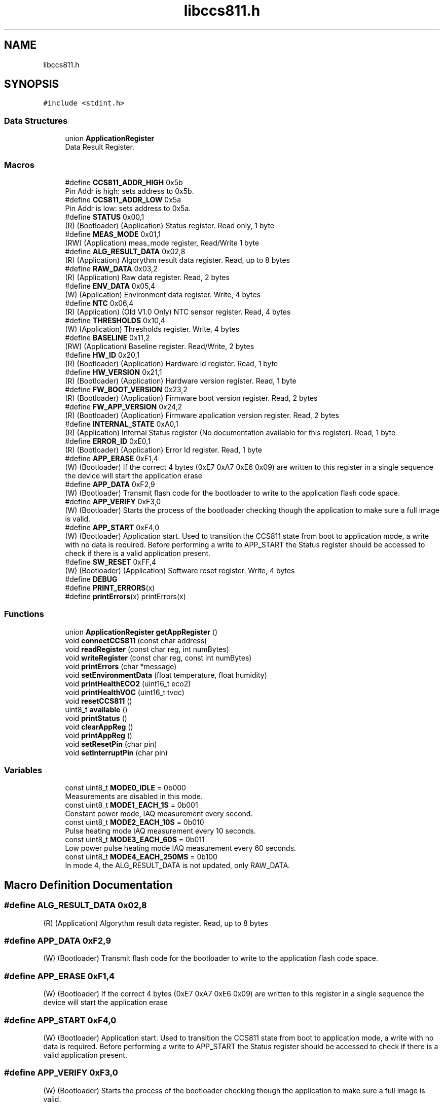 .TH "libccs811.h" 3 "Sat Oct 20 2018" "Version 1.0.0" "libccs811" \" -*- nroff -*-
.ad l
.nh
.SH NAME
libccs811.h
.SH SYNOPSIS
.br
.PP
\fC#include <stdint\&.h>\fP
.br

.SS "Data Structures"

.in +1c
.ti -1c
.RI "union \fBApplicationRegister\fP"
.br
.RI "Data Result Register\&. "
.in -1c
.SS "Macros"

.in +1c
.ti -1c
.RI "#define \fBCCS811_ADDR_HIGH\fP   0x5b"
.br
.RI "Pin Addr is high: sets address to 0x5b\&. "
.ti -1c
.RI "#define \fBCCS811_ADDR_LOW\fP   0x5a"
.br
.RI "Pin Addr is low: sets address to 0x5a\&. "
.ti -1c
.RI "#define \fBSTATUS\fP   0x00,1"
.br
.RI "(R) (Bootloader) (Application) Status register\&. Read only, 1 byte "
.ti -1c
.RI "#define \fBMEAS_MODE\fP   0x01,1"
.br
.RI "(RW) (Application) meas_mode register, Read/Write 1 byte "
.ti -1c
.RI "#define \fBALG_RESULT_DATA\fP   0x02,8"
.br
.RI "(R) (Application) Algorythm result data register\&. Read, up to 8 bytes "
.ti -1c
.RI "#define \fBRAW_DATA\fP   0x03,2"
.br
.RI "(R) (Application) Raw data register\&. Read, 2 bytes "
.ti -1c
.RI "#define \fBENV_DATA\fP   0x05,4"
.br
.RI "(W) (Application) Environment data register\&. Write, 4 bytes "
.ti -1c
.RI "#define \fBNTC\fP   0x06,4"
.br
.RI "(R) (Application) (Old V1\&.0 Only) NTC sensor register\&. Read, 4 bytes "
.ti -1c
.RI "#define \fBTHRESHOLDS\fP   0x10,4"
.br
.RI "(W) (Application) Thresholds register\&. Write, 4 bytes "
.ti -1c
.RI "#define \fBBASELINE\fP   0x11,2"
.br
.RI "(RW) (Application) Baseline register\&. Read/Write, 2 bytes "
.ti -1c
.RI "#define \fBHW_ID\fP   0x20,1"
.br
.RI "(R) (Bootloader) (Application) Hardware id register\&. Read, 1 byte "
.ti -1c
.RI "#define \fBHW_VERSION\fP   0x21,1"
.br
.RI "(R) (Bootloader) (Application) Hardware version register\&. Read, 1 byte "
.ti -1c
.RI "#define \fBFW_BOOT_VERSION\fP   0x23,2"
.br
.RI "(R) (Bootloader) (Application) Firmware boot version register\&. Read, 2 bytes "
.ti -1c
.RI "#define \fBFW_APP_VERSION\fP   0x24,2"
.br
.RI "(R) (Bootloader) (Application) Firmware application version register\&. Read, 2 bytes "
.ti -1c
.RI "#define \fBINTERNAL_STATE\fP   0xA0,1"
.br
.RI "(R) (Application) Internal Status register (No documentation available for this register)\&. Read, 1 byte "
.ti -1c
.RI "#define \fBERROR_ID\fP   0xE0,1"
.br
.RI "(R) (Bootloader) (Application) Error Id register\&. Read, 1 byte "
.ti -1c
.RI "#define \fBAPP_ERASE\fP   0xF1,4"
.br
.RI "(W) (Bootloader) If the correct 4 bytes (0xE7 0xA7 0xE6 0x09) are written to this register in a single sequence the device will start the application erase "
.ti -1c
.RI "#define \fBAPP_DATA\fP   0xF2,9"
.br
.RI "(W) (Bootloader) Transmit flash code for the bootloader to write to the application flash code space\&. "
.ti -1c
.RI "#define \fBAPP_VERIFY\fP   0xF3,0"
.br
.RI "(W) (Bootloader) Starts the process of the bootloader checking though the application to make sure a full image is valid\&. "
.ti -1c
.RI "#define \fBAPP_START\fP   0xF4,0"
.br
.RI "(W) (Bootloader) Application start\&. Used to transition the CCS811 state from boot to application mode, a write with no data is required\&. Before performing a write to APP_START the Status register should be accessed to check if there is a valid application present\&. "
.ti -1c
.RI "#define \fBSW_RESET\fP   0xFF,4"
.br
.RI "(W) (Bootloader) (Application) Software reset register\&. Write, 4 bytes "
.ti -1c
.RI "#define \fBDEBUG\fP"
.br
.ti -1c
.RI "#define \fBPRINT_ERRORS\fP(x)"
.br
.ti -1c
.RI "#define \fBprintErrors\fP(x)   printErrors(x)"
.br
.in -1c
.SS "Functions"

.in +1c
.ti -1c
.RI "union \fBApplicationRegister\fP \fBgetAppRegister\fP ()"
.br
.ti -1c
.RI "void \fBconnectCCS811\fP (const char address)"
.br
.ti -1c
.RI "void \fBreadRegister\fP (const char reg, int numBytes)"
.br
.ti -1c
.RI "void \fBwriteRegister\fP (const char reg, const int numBytes)"
.br
.ti -1c
.RI "void \fBprintErrors\fP (char *message)"
.br
.ti -1c
.RI "void \fBsetEnvironmentData\fP (float temperature, float humidity)"
.br
.ti -1c
.RI "void \fBprintHealthECO2\fP (uint16_t eco2)"
.br
.ti -1c
.RI "void \fBprintHealthVOC\fP (uint16_t tvoc)"
.br
.ti -1c
.RI "void \fBresetCCS811\fP ()"
.br
.ti -1c
.RI "uint8_t \fBavailable\fP ()"
.br
.ti -1c
.RI "void \fBprintStatus\fP ()"
.br
.ti -1c
.RI "void \fBclearAppReg\fP ()"
.br
.ti -1c
.RI "void \fBprintAppReg\fP ()"
.br
.ti -1c
.RI "void \fBsetResetPin\fP (char pin)"
.br
.ti -1c
.RI "void \fBsetInterruptPin\fP (char pin)"
.br
.in -1c
.SS "Variables"

.in +1c
.ti -1c
.RI "const uint8_t \fBMODE0_IDLE\fP = 0b000"
.br
.RI "Measurements are disabled in this mode\&. "
.ti -1c
.RI "const uint8_t \fBMODE1_EACH_1S\fP = 0b001"
.br
.RI "Constant power mode, IAQ measurement every second\&. "
.ti -1c
.RI "const uint8_t \fBMODE2_EACH_10S\fP = 0b010"
.br
.RI "Pulse heating mode IAQ measurement every 10 seconds\&. "
.ti -1c
.RI "const uint8_t \fBMODE3_EACH_60S\fP = 0b011"
.br
.RI "Low power pulse heating mode IAQ measurement every 60 seconds\&. "
.ti -1c
.RI "const uint8_t \fBMODE4_EACH_250MS\fP = 0b100"
.br
.RI "In mode 4, the ALG_RESULT_DATA is not updated, only RAW_DATA\&. "
.in -1c
.SH "Macro Definition Documentation"
.PP 
.SS "#define ALG_RESULT_DATA   0x02,8"

.PP
(R) (Application) Algorythm result data register\&. Read, up to 8 bytes 
.SS "#define APP_DATA   0xF2,9"

.PP
(W) (Bootloader) Transmit flash code for the bootloader to write to the application flash code space\&. 
.SS "#define APP_ERASE   0xF1,4"

.PP
(W) (Bootloader) If the correct 4 bytes (0xE7 0xA7 0xE6 0x09) are written to this register in a single sequence the device will start the application erase 
.SS "#define APP_START   0xF4,0"

.PP
(W) (Bootloader) Application start\&. Used to transition the CCS811 state from boot to application mode, a write with no data is required\&. Before performing a write to APP_START the Status register should be accessed to check if there is a valid application present\&. 
.SS "#define APP_VERIFY   0xF3,0"

.PP
(W) (Bootloader) Starts the process of the bootloader checking though the application to make sure a full image is valid\&. 
.SS "#define BASELINE   0x11,2"

.PP
(RW) (Application) Baseline register\&. Read/Write, 2 bytes 
.SS "#define CCS811_ADDR_HIGH   0x5b"

.PP
Pin Addr is high: sets address to 0x5b\&. Linux Raspbian (Raspberry PI) Shared Library for AMS AG CCS811 - Ultra-Low Power Digital Gas Sensor for Monitoring Indoor Air Quality
.PP
\fBAuthor:\fP
.RS 4
Alvaro Salazar alvaro@denkitronik.com http://www.denkitronik.com 
.RE
.PP

.SS "#define CCS811_ADDR_LOW   0x5a"

.PP
Pin Addr is low: sets address to 0x5a\&. 
.SS "#define DEBUG"

.SS "#define ENV_DATA   0x05,4"

.PP
(W) (Application) Environment data register\&. Write, 4 bytes 
.SS "#define ERROR_ID   0xE0,1"

.PP
(R) (Bootloader) (Application) Error Id register\&. Read, 1 byte 
.SS "#define FW_APP_VERSION   0x24,2"

.PP
(R) (Bootloader) (Application) Firmware application version register\&. Read, 2 bytes 
.SS "#define FW_BOOT_VERSION   0x23,2"

.PP
(R) (Bootloader) (Application) Firmware boot version register\&. Read, 2 bytes 
.SS "#define HW_ID   0x20,1"

.PP
(R) (Bootloader) (Application) Hardware id register\&. Read, 1 byte 
.SS "#define HW_VERSION   0x21,1"

.PP
(R) (Bootloader) (Application) Hardware version register\&. Read, 1 byte 
.SS "#define INTERNAL_STATE   0xA0,1"

.PP
(R) (Application) Internal Status register (No documentation available for this register)\&. Read, 1 byte 
.SS "#define MEAS_MODE   0x01,1"

.PP
(RW) (Application) meas_mode register, Read/Write 1 byte 
.SS "#define NTC   0x06,4"

.PP
(R) (Application) (Old V1\&.0 Only) NTC sensor register\&. Read, 4 bytes 
.SS "#define PRINT_ERRORS(x)"

.SS "#define printErrors(x)   printErrors(x)"

.SS "#define RAW_DATA   0x03,2"

.PP
(R) (Application) Raw data register\&. Read, 2 bytes 
.SS "#define STATUS   0x00,1"

.PP
(R) (Bootloader) (Application) Status register\&. Read only, 1 byte 
.SS "#define SW_RESET   0xFF,4"

.PP
(W) (Bootloader) (Application) Software reset register\&. Write, 4 bytes 
.SS "#define THRESHOLDS   0x10,4"

.PP
(W) (Application) Thresholds register\&. Write, 4 bytes 
.SH "Function Documentation"
.PP 
.SS "uint8_t available ()"
Check if there is a data available 
.PP
\fBReturns:\fP
.RS 4
State of the interrupt pin settled with \fBsetInterruptPin()\fP function 
.RE
.PP

.SS "void clearAppReg ()"
Clear the current Application Registers 
.SS "void connectCCS811 (const char address)"
Connect to the CCS811 plugged in the I2C bus with the specified address 
.PP
\fBParameters:\fP
.RS 4
\fIaddress\fP Address of the CCS811\&.
.br
 Only two valid address: CCS811_ADDR_HIGH and CCS811_ADDR_LOW 
.RE
.PP

.SS "union \fBApplicationRegister\fP getAppRegister ()"
Get the current application register of the CCS811\&. 
.br
 It is no valid until \fBreadRegister()\fP be called\&. 
.PP
\fBReturns:\fP
.RS 4
The current application register 
.RE
.PP

.SS "void printAppReg ()"
Prints the current Application Register 
.SS "void printErrors (char * message)"
Prints to stdout the state of errors 
.PP
\fBParameters:\fP
.RS 4
\fImessage\fP Title of the printing in the stdout 
.RE
.PP

.SS "void printHealthECO2 (uint16_t eco2)"
Prints information about the impact of the eCO2 in the human health\&.
.br
 Messages taken from: https://www.kane.co.uk/knowledge-centre/what-are-safe-levels-of-co-and-co2-in-rooms 
.PP
\fBParameters:\fP
.RS 4
\fIeco2\fP Level of the eCO2 in ppm 
.RE
.PP

.SS "void printHealthVOC (uint16_t tvoc)"
Prints information about the impact of the eTVOC in the human health\&. Taken of TVOC guidelines issued by the German Federal Environmental Agency 
.PP
\fBParameters:\fP
.RS 4
\fItvoc\fP Level of the eTVOC in ppm 
.RE
.PP

.SS "void printStatus ()"
Prints the status register 
.SS "void readRegister (const char reg, int numBytes)"
Read a number of bytes of the register specified\&. Use it in this way (example): readRegister(STATUS) 
.br
 Valid values are (these constants contains reg and numBytes): STATUS MEAS_MODE ALG_RESULT_DATA RAW_DATA ENV_DATA NTC THRESHOLDS BASELINE HW_ID HW_VERSION FW_BOOT_VERSION FW_APP_VERSION INTERNAL_STATE ERROR_ID APP_ERASE APP_DATA APP_VERIFY APP_START SW_RESET 
.PP
\fBParameters:\fP
.RS 4
\fIreg\fP Register to be read\&. 
.br
\fInumBytes\fP Number of bytes to be read from the register\&. 
.RE
.PP

.SS "void resetCCS811 ()"
Resets the CCS811 using the specified pin in \fBsetResetPin()\fP function 
.SS "void setEnvironmentData (float temperature, float humidity)"
Specify enviroment data to adjust the measurement of eCO2 and eTVOC levels 
.PP
\fBParameters:\fP
.RS 4
\fItemperature\fP Environment's temperature in degree celsius 
.br
\fIhumidity\fP Environment's humidity in % Relative Humidity 
.RE
.PP

.SS "void setInterruptPin (char pin)"
Set the Interrupt pin in the Raspberry PI (use wiringpi pinout) 
.PP
\fBParameters:\fP
.RS 4
\fIpin\fP WiringPi pin number where the interrupt pin is connected 
.RE
.PP

.SS "void setResetPin (char pin)"
Set the Reset pin in the Raspberry PI (use wiringpi pinout) 
.PP
\fBParameters:\fP
.RS 4
\fIpin\fP number wiringpi style where the reset pin is connected 
.RE
.PP

.SS "void writeRegister (const char reg, const int numBytes)"
Write appReg in the specified register 
.PP
\fBParameters:\fP
.RS 4
\fIreg\fP Register to be written 
.br
\fInumBytes\fP Number of bytes to be written 
.RE
.PP

.SH "Variable Documentation"
.PP 
.SS "const uint8_t MODE0_IDLE = 0b000"

.PP
Measurements are disabled in this mode\&. 
.SS "const uint8_t MODE1_EACH_1S = 0b001"

.PP
Constant power mode, IAQ measurement every second\&. 
.SS "const uint8_t MODE2_EACH_10S = 0b010"

.PP
Pulse heating mode IAQ measurement every 10 seconds\&. 
.SS "const uint8_t MODE3_EACH_60S = 0b011"

.PP
Low power pulse heating mode IAQ measurement every 60 seconds\&. 
.SS "const uint8_t MODE4_EACH_250MS = 0b100"

.PP
In mode 4, the ALG_RESULT_DATA is not updated, only RAW_DATA\&. 
.SH "Author"
.PP 
Generated automatically by Doxygen for libccs811 from the source code\&.
